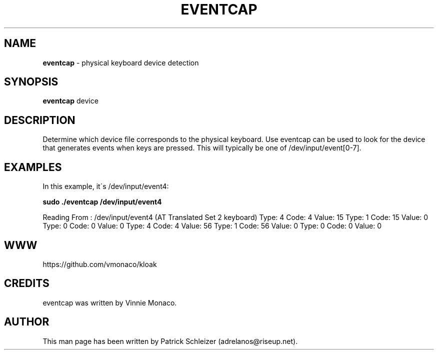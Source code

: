 .\" generated with Ronn-NG/v0.8.0
.\" http://github.com/apjanke/ronn-ng/tree/0.8.0
.TH "EVENTCAP" "8" "November 2019" "kloak" "kloak Manual"
.SH "NAME"
\fBeventcap\fR \- physical keyboard device detection
.P
.SH "SYNOPSIS"
\fBeventcap\fR device
.SH "DESCRIPTION"
Determine which device file corresponds to the physical keyboard\. Use eventcap can be used to look for the device that generates events when keys are pressed\. This will typically be one of /dev/input/event[0\-7]\.
.SH "EXAMPLES"
In this example, it\'s /dev/input/event4:
.P
\fBsudo \./eventcap /dev/input/event4\fR
.P
Reading From : /dev/input/event4 (AT Translated Set 2 keyboard) Type: 4 Code: 4 Value: 15 Type: 1 Code: 15 Value: 0 Type: 0 Code: 0 Value: 0 Type: 4 Code: 4 Value: 56 Type: 1 Code: 56 Value: 0 Type: 0 Code: 0 Value: 0
.SH "WWW"
https://github\.com/vmonaco/kloak
.SH "CREDITS"
eventcap was written by Vinnie Monaco\.
.SH "AUTHOR"
This man page has been written by Patrick Schleizer (adrelanos@riseup\.net)\.
